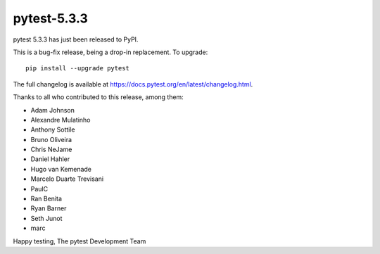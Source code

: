 pytest-5.3.3
=======================================

pytest 5.3.3 has just been released to PyPI.

This is a bug-fix release, being a drop-in replacement. To upgrade::

  pip install --upgrade pytest

The full changelog is available at https://docs.pytest.org/en/latest/changelog.html.

Thanks to all who contributed to this release, among them:

* Adam Johnson
* Alexandre Mulatinho
* Anthony Sottile
* Bruno Oliveira
* Chris NeJame
* Daniel Hahler
* Hugo van Kemenade
* Marcelo Duarte Trevisani
* PaulC
* Ran Benita
* Ryan Barner
* Seth Junot
* marc


Happy testing,
The pytest Development Team
